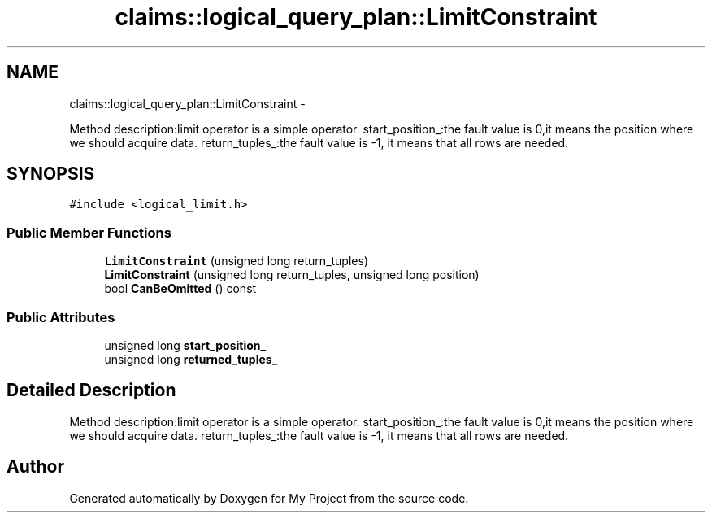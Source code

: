 .TH "claims::logical_query_plan::LimitConstraint" 3 "Fri Oct 9 2015" "My Project" \" -*- nroff -*-
.ad l
.nh
.SH NAME
claims::logical_query_plan::LimitConstraint \- 
.PP
Method description:limit operator is a simple operator\&. start_position_:the fault value is 0,it means the position where we should acquire data\&. return_tuples_:the fault value is -1, it means that all rows are needed\&.  

.SH SYNOPSIS
.br
.PP
.PP
\fC#include <logical_limit\&.h>\fP
.SS "Public Member Functions"

.in +1c
.ti -1c
.RI "\fBLimitConstraint\fP (unsigned long return_tuples)"
.br
.ti -1c
.RI "\fBLimitConstraint\fP (unsigned long return_tuples, unsigned long position)"
.br
.ti -1c
.RI "bool \fBCanBeOmitted\fP () const "
.br
.in -1c
.SS "Public Attributes"

.in +1c
.ti -1c
.RI "unsigned long \fBstart_position_\fP"
.br
.ti -1c
.RI "unsigned long \fBreturned_tuples_\fP"
.br
.in -1c
.SH "Detailed Description"
.PP 
Method description:limit operator is a simple operator\&. start_position_:the fault value is 0,it means the position where we should acquire data\&. return_tuples_:the fault value is -1, it means that all rows are needed\&. 

.SH "Author"
.PP 
Generated automatically by Doxygen for My Project from the source code\&.
